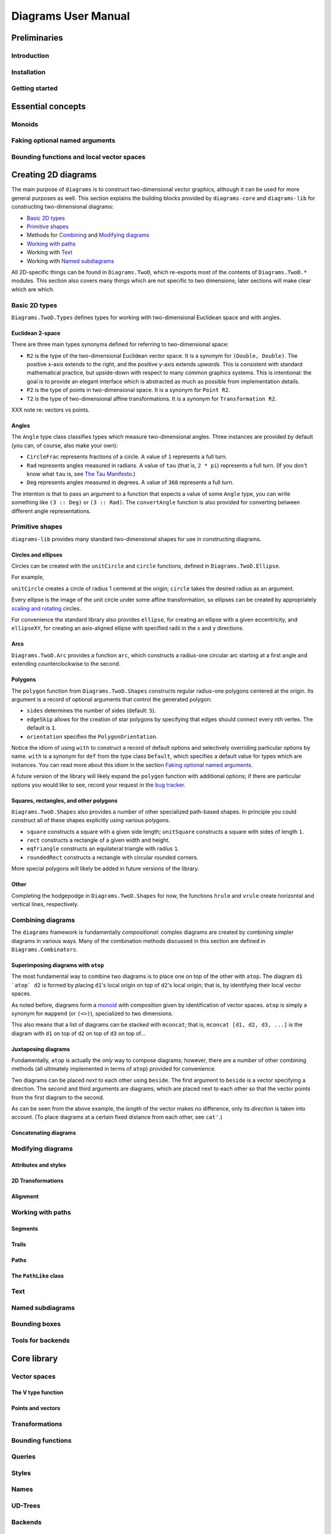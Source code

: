 .. role:: pkg(literal)
.. role:: hs(literal)
.. role:: mod(literal)

.. default-role:: hs

====================
Diagrams User Manual
====================

Preliminaries
=============

Introduction
------------

Installation
------------

Getting started
---------------

Essential concepts
==================

Monoids
-------

Faking optional named arguments
-------------------------------

Bounding functions and local vector spaces
------------------------------------------

Creating 2D diagrams
====================

The main purpose of ``diagrams`` is to construct two-dimensional
vector graphics, although it can be used for more general purposes as
well.  This section explains the building blocks provided by
`diagrams-core`:pkg: and `diagrams-lib`:pkg: for constructing
two-dimensional diagrams:

* `Basic 2D types`_
* `Primitive shapes`_
* Methods for `Combining`_ and `Modifying diagrams`_
* `Working with paths`_
* Working with `Text`_
* Working with `Named subdiagrams`_

.. _Combining: `Combining diagrams`_

All 2D-specific things can be found in `Diagrams.TwoD`:mod:, which
re-exports most of the contents of ``Diagrams.TwoD.*`` modules.  This
section also covers many things which are not specific to two
dimensions; later sections will make clear which are which.

Basic 2D types
--------------

`Diagrams.TwoD.Types`:mod: defines types for working with
two-dimensional Euclidean space and with angles.

Euclidean 2-space
~~~~~~~~~~~~~~~~~

There are three main types synonyms defined for referring to
two-dimensional space:

* `R2` is the type of the two-dimensional Euclidean vector space.  It
  is a synonym for `(Double, Double)`.  The positive x-axis extends to
  the right, and the positive y-axis extends *upwards*.  This is
  consistent with standard mathematical practice, but upside-down with
  respect to many common graphics systems.  This is intentional: the
  goal is to provide an elegant interface which is abstracted as much
  as possible from implementation details.
* `P2` is the type of points in two-dimensional space. It is a synonym
  for `Point R2`.
* `T2` is the type of two-dimensional affine transformations.  It is a
  synonym for `Transformation R2`.

XXX note re: vectors vs points.

Angles
~~~~~~

The `Angle` type class classifies types which measure two-dimensional
angles.  Three instances are provided by default (you can, of course,
also make your own):

* `CircleFrac` represents fractions of a circle.  A value of `1`
  represents a full turn.
* `Rad` represents angles measured in radians.  A value of `tau` (that
  is, `2 * pi`) represents a full turn. (If you don't know what `tau`
  is, see `The Tau Manifesto`__.)
* `Deg` represents angles measured in degrees.  A value of `360`
  represents a full turn.

__ http://tauday.com

The intention is that to pass an argument to a function that expects a
value of some `Angle` type, you can write something like `(3 :: Deg)`
or `(3 :: Rad)`.  The `convertAngle` function is also provided for
converting between different angle representations.

Primitive shapes
----------------

`diagrams-lib`:pkg: provides many standard two-dimensional shapes for
use in constructing diagrams.

Circles and ellipses
~~~~~~~~~~~~~~~~~~~~

Circles can be created with the `unitCircle` and `circle`
functions, defined in `Diagrams.TwoD.Ellipse`:mod:.

For example,

.. codeblock:: dia-lhs

   > example = circle 0.5 <> unitCircle

`unitCircle` creates a circle of radius 1 centered at the
origin; `circle` takes the desired radius as an argument.

Every ellipse is the image of the unit circle under some affine
transformation, so ellipses can be created by appropriately `scaling
and rotating`__ circles.

__ `2D Transformations`_

.. codeblock:: dia-lhs

   > example = unitCircle # scaleX 0.5 # rotateBy (1/6)

For convenience the standard library also provides `ellipse`, for
creating an ellipse with a given eccentricity, and `ellipseXY`, for
creating an axis-aligned ellipse with specified radii in the x and y
directions.

Arcs
~~~~

`Diagrams.TwoD.Arc`:mod: provides a function `arc`, which constructs a
radius-one circular arc starting at a first angle and extending
counterclockwise to the second.

.. codeblock:: dia-lhs

   > example = arc (tau/4 :: Rad) (4 * tau / 7 :: Rad)

Polygons
~~~~~~~~

The `polygon` function from `Diagrams.TwoD.Shapes`:mod: constructs
regular radius-one polygons centered at the origin.  Its argument is a
record of optional arguments that control the generated polygon:

* `sides` determines the number of sides (default: `5`).
* `edgeSkip` allows for the creation of star polygons by specifying
  that edges should connect every nth vertex.  The default is `1`.
* `orientation` specifies the `PolygonOrientation`.

.. codeblock:: dia-lhs

   > poly1 = polygon with { sides = 6, orientation = OrientToX }
   > poly2 = polygon with { sides = 7, edgeSkip = 2 }
   > poly3 = polygon with { sides = 5 }
   > example = poly1 ||| poly2 ||| poly3

Notice the idiom of using `with` to construct a record of default
options and selectively overriding particular options by name. `with`
is a synonym for `def` from the type class `Default`, which specifies
a default value for types which are instances.  You can read more
about this idiom in the section `Faking optional named arguments`_.

A future version of the library will likely expand the `polygon` function
with additional options; if there are particular options you would
like to see, record your request in the `bug tracker`_.

.. _`bug tracker` : http://code.google.com/p/diagrams/issues/list

Squares, rectangles, and other polygons
~~~~~~~~~~~~~~~~~~~~~~~~~~~~~~~~~~~~~~~

`Diagrams.TwoD.Shapes`:mod: also provides a number of other
specialized path-based shapes.  In principle you could construct all
of these shapes explicitly using various polygons.

* `square` constructs a square with a given side length; `unitSquare`
  constructs a square with sides of length `1`.
* `rect` constructs a rectangle of a given width and height.
* `eqTriangle` constructs an equilateral triangle with radius `1`.
* `roundedRect` constructs a rectangle with circular rounded corners.

.. codeblock:: dia-lhs

  > example = square 1 ||| rect 0.3 0.5 ||| eqTriangle ||| roundedRect (0.7,0.4) 0.1

More special polygons will likely be added in future versions of the
library.

Other
~~~~~

Completing the hodgepodge in `Diagrams.TwoD.Shapes`:mod: for now, the
functions `hrule` and `vrule` create horizontal and vertical lines,
respectively.

.. codeblock:: dia-lhs

   > example = circle 1 ||| hrule 2 ||| circle 1

Combining diagrams
------------------

The ``diagrams`` framework is fundamentally *compositional*: complex
diagrams are created by combining simpler diagrams in various ways.
Many of the combination methods discussed in this section are defined
in `Diagrams.Combinators`:mod:.

Superimposing diagrams with `atop`
~~~~~~~~~~~~~~~~~~~~~~~~~~~~~~~~~~

The most fundamental way to combine two diagrams is to place one on
top of the other with `atop`.  The diagram `d1 \`atop\` d2` is formed
by placing `d1`'s local origin on top of `d2`'s local origin; that is,
by identifying their local vector spaces.  

.. codeblock:: dia-lhs

  > example = circle 1 `atop` square (sqrt 2)

As noted before, diagrams form a monoid_
with composition given by identification of vector spaces.  `atop` is
simply a synonym for `mappend` (or `(<>)`), specialized to two
dimensions.

.. _monoid: Monoids_

This also means that a list of diagrams can be stacked with `mconcat`;
that is, `mconcat [d1, d2, d3, ...]` is the diagram with `d1` on top
of `d2` on top of `d3` on top of...

.. codeblock:: dia-lhs

  > example = mconcat [ circle 0.1 # fc green
  >                   , eqTriangle # scale 0.4 # fc yellow
  >                   , square 1 # fc blue
  >                   , circle 1 # fc red
  >                   ]

Juxtaposing diagrams
~~~~~~~~~~~~~~~~~~~~

Fundamentally, `atop` is actually the *only* way to compose diagrams;
however, there are a number of other combining methods (all ultimately
implemented in terms of `atop`) provided for convenience.

Two diagrams can be placed *next to* each other using `beside`.  The
first argument to `beside` is a vector specifying a direction.  The
second and third arguments are diagrams, which are placed next to each
other so that the vector points from the first diagram to the second.

.. codeblock:: dia-lhs

  > example = beside (20,30) (circle 1 # fc orange) (circle 1.5 # fc purple)

As can be seen from the above example, the *length* of the vector
makes no difference, only its *direction* is taken into account. (To
place diagrams at a certain fixed distance from each other, see `cat'`.)

Concatenating diagrams
~~~~~~~~~~~~~~~~~~~~~~

Modifying diagrams
------------------

Attributes and styles
~~~~~~~~~~~~~~~~~~~~~

2D Transformations
~~~~~~~~~~~~~~~~~~

Alignment
~~~~~~~~~

Working with paths
------------------

Segments
~~~~~~~~

Trails
~~~~~~

Paths
~~~~~

The `PathLike` class
~~~~~~~~~~~~~~~~~~~~

Text
----

Named subdiagrams
-----------------

Bounding boxes
--------------

Tools for backends
------------------

Core library
============

Vector spaces
-------------

The V type function
~~~~~~~~~~~~~~~~~~~

Points and vectors
~~~~~~~~~~~~~~~~~~

Transformations
---------------

Bounding functions
------------------

Queries
-------

Styles
------

Names
-----

UD-Trees
--------

Backends
--------

The `Backend` class
~~~~~~~~~~~~~~~~~~~~~

The `Renderable` class
~~~~~~~~~~~~~~~~~~~~~~~~

Cairo backend
=============
